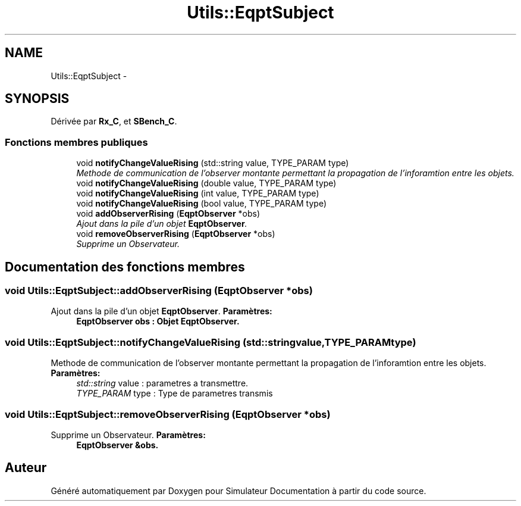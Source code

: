 .TH "Utils::EqptSubject" 3 "Mercredi Octobre 25 2017" "Simulateur Documentation" \" -*- nroff -*-
.ad l
.nh
.SH NAME
Utils::EqptSubject \- 
.SH SYNOPSIS
.br
.PP
.PP
Dérivée par \fBRx_C\fP, et \fBSBench_C\fP\&.
.SS "Fonctions membres publiques"

.in +1c
.ti -1c
.RI "void \fBnotifyChangeValueRising\fP (std::string value, TYPE_PARAM type)"
.br
.RI "\fIMethode de communication de l'observer montante permettant la propagation de l'inforamtion entre les objets\&. \fP"
.ti -1c
.RI "void \fBnotifyChangeValueRising\fP (double value, TYPE_PARAM type)"
.br
.ti -1c
.RI "void \fBnotifyChangeValueRising\fP (int value, TYPE_PARAM type)"
.br
.ti -1c
.RI "void \fBnotifyChangeValueRising\fP (bool value, TYPE_PARAM type)"
.br
.ti -1c
.RI "void \fBaddObserverRising\fP (\fBEqptObserver\fP *obs)"
.br
.RI "\fIAjout dans la pile d'un objet \fBEqptObserver\fP\&. \fP"
.ti -1c
.RI "void \fBremoveObserverRising\fP (\fBEqptObserver\fP *obs)"
.br
.RI "\fISupprime un Observateur\&. \fP"
.in -1c
.SH "Documentation des fonctions membres"
.PP 
.SS "void \fBUtils::EqptSubject::addObserverRising\fP (\fBEqptObserver\fP *obs)"

.PP
Ajout dans la pile d'un objet \fBEqptObserver\fP\&. \fBParamètres:\fP
.RS 4
\fI\fBEqptObserver\fP\fP obs : Objet \fBEqptObserver\fP\&. 
.RE
.PP

.SS "void \fBUtils::EqptSubject::notifyChangeValueRising\fP (std::stringvalue, TYPE_PARAMtype)"

.PP
Methode de communication de l'observer montante permettant la propagation de l'inforamtion entre les objets\&. \fBParamètres:\fP
.RS 4
\fIstd::string\fP value : parametres a transmettre\&. 
.br
\fITYPE_PARAM\fP type : Type de parametres transmis 
.RE
.PP

.SS "void \fBUtils::EqptSubject::removeObserverRising\fP (\fBEqptObserver\fP *obs)"

.PP
Supprime un Observateur\&. \fBParamètres:\fP
.RS 4
\fI\fBEqptObserver\fP\fP &obs\&. 
.RE
.PP


.SH "Auteur"
.PP 
Généré automatiquement par Doxygen pour Simulateur Documentation à partir du code source\&.
